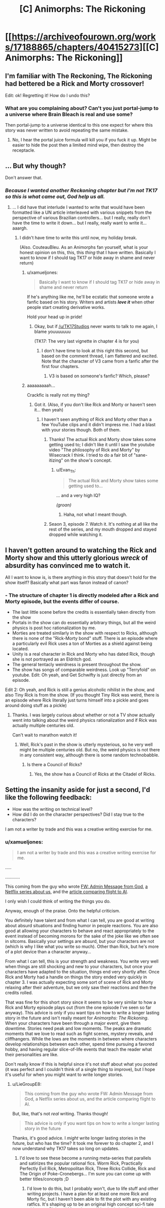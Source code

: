 #+TITLE: [C] Animorphs: The Rickoning

* [[https://archiveofourown.org/works/17188865/chapters/40415273][[C] Animorphs: The Rickoning]]
:PROPERTIES:
:Author: LieGroupE8
:Score: 35
:DateUnix: 1546095001.0
:DateShort: 2018-Dec-29
:END:

** I'm familiar with The Reckoning, The Rickoning had bettered be a Rick and Morty crossover!

Edit: ok! Regretting it! How do I undo this?
:PROPERTIES:
:Author: saitselkis
:Score: 12
:DateUnix: 1546105246.0
:DateShort: 2018-Dec-29
:END:

*** What are you complaining about? Can't you just portal-jump to a universe where Brain Bleach is real and use some?

Then portal-jump to a universe identical to this one expect for where this story was never written to avoid repeating the same mistake.
:PROPERTIES:
:Author: xamueljones
:Score: 3
:DateUnix: 1546113827.0
:DateShort: 2018-Dec-29
:END:

**** No, I hear the portal juice formula will kill you if you fuck it up. Might be easier to hide the post then a limited mind wipe, then destroy the receptacle.
:PROPERTIES:
:Author: saitselkis
:Score: 2
:DateUnix: 1546114108.0
:DateShort: 2018-Dec-29
:END:


** ... But why though?

Don't answer that.
:PROPERTIES:
:Author: CouteauBleu
:Score: 5
:DateUnix: 1546103657.0
:DateShort: 2018-Dec-29
:END:

*** /Because I wanted another Reckoning chapter but I'm not TK17 so this is what came out, God help us all./
:PROPERTIES:
:Author: LieGroupE8
:Score: 6
:DateUnix: 1546119726.0
:DateShort: 2018-Dec-30
:END:

**** ... I did have that interlude I wanted to write that would have been formatted like a UN article interleaved with various snippets from the perspective of various Brazilian controllers... but I really, really don't have the time to write it down... but I really, really want to write it... aaargh.
:PROPERTIES:
:Author: CouteauBleu
:Score: 3
:DateUnix: 1546121105.0
:DateShort: 2018-Dec-30
:END:

***** I didn't have time to write this until now, my holiday break.

(Also. CouteauBleu. As an Animorphs fan yourself, what is your honest opinion on this, this, this /thing/ that I have written. Basically I want to know if I should tag TK17 or hide away in shame and never return)
:PROPERTIES:
:Author: LieGroupE8
:Score: 2
:DateUnix: 1546121681.0
:DateShort: 2018-Dec-30
:END:

****** u/xamueljones:
#+begin_quote
  Basically I want to know if I should tag TK17 or hide away in shame and never return
#+end_quote

If he's anything like me, he'll be ecstatic that someone wrote a fanfic based on his story. Writers and artists */love it/* when other people start creating derivative works.

Hold your head up in pride!
:PROPERTIES:
:Author: xamueljones
:Score: 7
:DateUnix: 1546123186.0
:DateShort: 2018-Dec-30
:END:

******* Okay, but if [[/u/TK17Studios]] never wants to talk to me again, I blame youuuuuuu

(TK17: The very last vignette in chapter 4 is for you)
:PROPERTIES:
:Author: LieGroupE8
:Score: 3
:DateUnix: 1546128381.0
:DateShort: 2018-Dec-30
:END:

******** I don't have time to look at this right this second, but based on the comment thread, I am flattered and excited. Note that the character of V3 came from a fanfic after the first four chapters.
:PROPERTIES:
:Author: TK17Studios
:Score: 9
:DateUnix: 1546131995.0
:DateShort: 2018-Dec-30
:END:

********* V3 is based on someone's fanfic? Which, please?
:PROPERTIES:
:Author: hyphenomicon
:Score: 1
:DateUnix: 1546329213.0
:DateShort: 2019-Jan-01
:END:


****** aaaaaaaaah...

Crackfic is really not my thing?
:PROPERTIES:
:Author: CouteauBleu
:Score: 2
:DateUnix: 1546122566.0
:DateShort: 2018-Dec-30
:END:

******* Got it. (Also, if you don't like Rick and Morty or haven't seen it... then yeah)
:PROPERTIES:
:Author: LieGroupE8
:Score: 1
:DateUnix: 1546123163.0
:DateShort: 2018-Dec-30
:END:

******** I haven't seen anything of Rick and Morty other than a few YouTube clips and it didn't impress me. I had a blast with your stories though. Both of them.
:PROPERTIES:
:Author: Bowbreaker
:Score: 1
:DateUnix: 1546125109.0
:DateShort: 2018-Dec-30
:END:

********* Thanks! The actual Rick and Morty show takes some getting used to; I didn't like it until I saw the youtube video "The philosophy of Rick and Morty" by Wisecrack I think. I tried to do a fair bit of "sane-itizing" on the show's concept.
:PROPERTIES:
:Author: LieGroupE8
:Score: 1
:DateUnix: 1546126721.0
:DateShort: 2018-Dec-30
:END:

********** u/Evan_Th:
#+begin_quote
  The actual Rick and Morty show takes some getting used to...
#+end_quote

... and a very high IQ?

/(groan)/
:PROPERTIES:
:Author: Evan_Th
:Score: 1
:DateUnix: 1546236814.0
:DateShort: 2018-Dec-31
:END:

*********** Haha, not what I meant though.
:PROPERTIES:
:Author: LieGroupE8
:Score: 2
:DateUnix: 1546260258.0
:DateShort: 2018-Dec-31
:END:


********* Seaon 3, episode 7. Watch it. It's nothing at all like the rest of the series, and my mouth dropped and stayed dropped while watching it.
:PROPERTIES:
:Author: Frommerman
:Score: 1
:DateUnix: 1546400232.0
:DateShort: 2019-Jan-02
:END:


** I haven't gotten around to watching the Rick and Morty show and this utterly glorious /wreck/ of *absurdity* has convinced me to watch it.

All I want to know is, is there anything in this story that doesn't hold for the show itself? Basically what part was fanon instead of canon?
:PROPERTIES:
:Author: xamueljones
:Score: 4
:DateUnix: 1546113719.0
:DateShort: 2018-Dec-29
:END:

*** - The structure of chapter 1 is directly modeled after a Rick and Morty episode, but the events differ of course.
- The last little scene before the credits is essentially taken directly from the show
- Portals in the show can do essentially arbitrary things, but all the weird physics is post hoc rationalization by me.
- Morties are treated similarly in the show with respect to Ricks, although there is none of the "Rick-Morty bond" stuff. There is an episode where a particularly evil Rick uses a ton of Morties as a shield against being located.
- Unity is a real character in Rick and Morty who has dated Rick, though she is not portrayed as an Eldritch god.
- The general tentacly weirdness is present throughout the show.
- The show has songs of comparable weirdness. Look up "Terryfold" on youtube. Edit: Oh yeah, and Get Schwifty is just directly from an episode.

Edit 2: Oh yeah, and Rick is still a genius alcoholic nihilist in the show, and also Tiny Rick is from the show. (If you thought Tiny Rick was weird, there is an episode where Rick literally just turns himself into a pickle and goes around doing stuff as a pickle)
:PROPERTIES:
:Author: LieGroupE8
:Score: 3
:DateUnix: 1546119309.0
:DateShort: 2018-Dec-30
:END:

**** Thanks. I was largely curious about whether or not a TV show actually went into talking about the weird physics rationalization and if Rick was actually multiple centuries old.

Can't wait to marathon watch it!
:PROPERTIES:
:Author: xamueljones
:Score: 1
:DateUnix: 1546121441.0
:DateShort: 2018-Dec-30
:END:

***** Well, Rick's past in the show is utterly mysterious, so he very well might be multiple centuries old. But no, the weird physics is not there in any consistent way, although there is some random technobabble.
:PROPERTIES:
:Author: LieGroupE8
:Score: 3
:DateUnix: 1546121778.0
:DateShort: 2018-Dec-30
:END:

****** Is there a Council of Ricks?
:PROPERTIES:
:Author: Bowbreaker
:Score: 2
:DateUnix: 1546124998.0
:DateShort: 2018-Dec-30
:END:

******* Yes, the show has a Council of Ricks at the Citadel of Ricks.
:PROPERTIES:
:Author: LieGroupE8
:Score: 4
:DateUnix: 1546126293.0
:DateShort: 2018-Dec-30
:END:


** Setting the insanity aside for just a second, I'd like the following feedback:

- How was the writing on technical level?
- How did I do on the character perspectives? Did I stay true to the characters?

I am not a writer by trade and this was a creative writing exercise for me.
:PROPERTIES:
:Author: LieGroupE8
:Score: 4
:DateUnix: 1546119592.0
:DateShort: 2018-Dec-30
:END:

*** u/xamueljones:
#+begin_quote
  I am not a writer by trade and this was a creative writing exercise for me.
#+end_quote

.....

............

This coming from the guy who wrote [[https://www.reddit.com/r/rational/comments/7obnf7/fw_admin_message_from_god/][FW: Admin Message from God]], [[https://www.reddit.com/r/rational/comments/5v5f4i/i_feel_like_theres_a_lot_of_potential_for_a/][a Netflix series about us]], and the [[https://www.reddit.com/r/slatestarcodex/comments/7shgd2/if_the_media_in_the_19th_century_talked_about/][article comparing flight to AI]].

I only wish I could think of writing the things you do.

Anyway, enough of the praise. Onto the helpful criticism.

You definitely have talent and from what I can tell, you are good at writing about absurd situations and finding humor in people reactions. You are also good at allowing your characters to behave and react appropriately to the event instead of becoming morons for the sake of the joke like we often see in sitcoms. Basically your settings are absurd, but your characters are not (which is why I like what you write so much). Other than Rick, but he's more of a plot device than a character anyway...

From what I can tell, this is your strength and weakness. You write very well when things are still shocking and new to your characters, but once your characters have adapted to the situation, things end very shortly after. Once Rick and Morty had a handle on things the story ended very quickly in chapter 3. I was actually expecting some sort of scene of Rick and Morty relaxing after their adventure, but we only saw their reactions and then the credits rolled.

That was fine for this short story since it seems to be very similar to how a Rick and Morty episode plays out (from the one episode I've seen so far anyway). This advice is only if you want tips on how to write a longer lasting story in the future and isn't really meant for /Animorphs: The Rickoning/. When your characters have been through a major event, give them downtime. Stories need peak and low moments. The peaks are dramatic moments that we love to read such as fight scenes, mystery reveals, and cliffhangers. While the lows are the moments in between where characters develop relationships between each other, spend time pursuing a favored hobby, and having regular slice-of-life events that teach the reader what their personalities are like.

Don't really know if this is helpful since it's not stuff about what you posted (it was perfect and I couldn't think of a single thing to improve), but I hope it's useful for when you might want to write longer stories.
:PROPERTIES:
:Author: xamueljones
:Score: 6
:DateUnix: 1546122985.0
:DateShort: 2018-Dec-30
:END:

**** u/LieGroupE8:
#+begin_quote
  This coming from the guy who wrote FW: Admin Message from God, a Netflix series about us, and the article comparing flight to AI.
#+end_quote

But, like, that's not /real/ writing. Thanks though!

#+begin_quote
  This advice is only if you want tips on how to write a longer lasting story in the future
#+end_quote

Thanks, it's good advice. I /might/ write longer lasting stories in the future, but who has the time? It took me forever to do chapter 2, and I now understand why TK17 takes so long on updates.
:PROPERTIES:
:Author: LieGroupE8
:Score: 1
:DateUnix: 1546127122.0
:DateShort: 2018-Dec-30
:END:

***** I'd love to see these become a running meta-series that parallels and satirizes the popular rational fics. Worm Rick, Practically Perfectly Evil Rick, Metropolitan Rick, Three Ricks Collide, Rick and The Origin of Poke-Cronebergs... I'm sure you can come up with better titles/concepts ;D
:PROPERTIES:
:Author: wren42
:Score: 1
:DateUnix: 1546874795.0
:DateShort: 2019-Jan-07
:END:

****** I'd love to do this, but I probably won't, due to life stuff and other writing projects. I have a plan for at least one more Rick and Morty fic, but I haven't been able to fit the plot with any existing ratfics. It's shaping up to be an original high concept sci-fi tale with some Rick and Morty humor. If I write it, it will probably come out at least 6 months from now. I might be able to do a Mother of Learning crossover for the opening scene, but I don't think the whole plot can take place there.
:PROPERTIES:
:Author: LieGroupE8
:Score: 1
:DateUnix: 1546876380.0
:DateShort: 2019-Jan-07
:END:


**** u/ElizabethRobinThales:
#+begin_quote
  This coming from the guy who wrote FW: Admin Message from God, a Netflix series about us, and the article comparing flight to AI.
#+end_quote

/AND/ [[https://archiveofourown.org/works/14770070/chapters/34158194][Harry Potter and the Methods of Ricktionality]].

Mostly leaving this comment here for myself to find in a few days so I can come back and read it, haven't actually read it yet but remember Methods of Ricktionality being thoroughly entertaining so looking forward to it.
:PROPERTIES:
:Author: ElizabethRobinThales
:Score: 1
:DateUnix: 1546239970.0
:DateShort: 2018-Dec-31
:END:


*** Well, I'm not a real writer either, but here's some feedback:

#+begin_quote
  Morty: Rick? Can you please pre-target the portal gun to the blender dimension?
#+end_quote

That's not really something I'd expect to hear from Rick and Morty. It's way too technical and specific. Like, in the episode where it's introduced, the joke about the "Blender dimension" is that it's something that sounds ridiculous and incredibly specific and unusual, and yet the characters act like it was an established part of their everyday life. "Portal gun to the Blender dimension? That's the oldest Rick trick in the book!"

It's not a joke you can repeat a second time, by definition. A better joke would be something like:

*Morty:* Rick? What's the baddest, darkest, most terrifying dimension you have? Like, like, if you really want to get rid or something, like, like throw it into the sun except worse? I mean-

*Rick:* Oh, I've got a ton of those. There's the blender dimension, the black hole dimension, the dimension where everyone looks like Hitler, the carnivorous planets dimension, the tentacle monster dimension, there's, there's, like, a ton of those, Morty! I mean, forget that last one, you're probably a little too young for that last one, but any other dimension, sure, there's a ton of them!

*Morty:* Okay, then, just set the portal gun to one of these things you just mentioned.

*Rick:* Why?

/Morty portals David/

#+begin_quote
  The Animorphs morph into birds and fly above the treeline, making sure to watch out for any predatory Pterodactyls in the vicinity. They find a ledge on a high rock formation and alight. A few minutes later, they've all morphed into Morty. A few minutes after that, most have demorphed in abject horror. Garrett starts vomiting. Rachel morphs into a bear and destroys a nearby shrub. Jake and Marco remain in Morty-morph, absorbing every detail. Finally, they demorph. Tobias is the first to speak.
#+end_quote

That paragraph represents why I don't like crackfics, cross-overs, SI fics and basically every other weird-but-codified fanfiction concept.

In any dramatic story, that reveal would either be the big climax that the story built up to (everything you knew was a lie!), or a part of the premise that the characters spent the whole story diggesting. In r!Animorphs, for instance, both Visser 3 and the gang spend entire chapters doing nothing but considering past revelations (humans getting the morph cube, the fact that the war is manipulated by omnipotent gods, etc) and thinking through their implications.

In crackfic, it's just something to get out of the way in one paragraph so we can go fight dinosaurs. The revelation barely has any weight because everyone just acts shocked for ten seconds, then just rolls with it for the rest of the story. I don't really want to say it's /bad/ writing (but it totally is); in any case, it's really not for me, and this is essentially the point where I quit.

(this is also why I've stopped reading /With this Ring/, and why /Worth the Candle/ is the only SI story I still read)
:PROPERTIES:
:Author: CouteauBleu
:Score: 2
:DateUnix: 1546171345.0
:DateShort: 2018-Dec-30
:END:

**** u/LieGroupE8:
#+begin_quote
  That's not really something I'd expect to hear from Rick and Morty. It's way too technical and specific.
#+end_quote

Agree. These versions of Rick and Morty have somewhat diverged from the show stylistically, for a variety of reasons. In the particular part you quote, sounding technical and specific was exactly what I wanted to go for.

#+begin_quote
  In any dramatic story, that reveal would either be the big climax that the story built up to (everything you knew was a lie!), or a part of the premise that the characters spent the whole story digesting. ....

  In crackfic, it's just something to get out of the way in one paragraph so we can go fight dinosaurs.
#+end_quote

Yup, totally agree. If I approached this as a regular story I would never have skipped over that part so quickly. (Also, it would be 20 chapters long, I'd still be writing it next year, and I'd have gone insane by chapter 10.)

#+begin_quote
  this is essentially the point where I quit
#+end_quote

Totally get it - this style fic most definitely isn't for everyone. However, I do think that in chapter 2 I actually addressed your criticisms within the limits of what is possible for a short frenetic crackfic. Styled fully as a series of short r!Animorphs chapters, the thematic point was to show realistic character psychologies when confronted with the absurd. I mean, Esplin gets 3 POVs in that chapter and Marco gets 2, all of which are extremely reflective as compared to ch. 1, and I could have written much more but I had to stop myself.
:PROPERTIES:
:Author: LieGroupE8
:Score: 3
:DateUnix: 1546175157.0
:DateShort: 2018-Dec-30
:END:


** Yesss, you did it! I was hoping you would!

#+begin_quote
  Rick: Heeeyyyyyyy, it's meeeee, the Ellimist [stumbles and takes a swig from a flask]
#+end_quote

Ahahaha-

#+begin_quote
  Too late! It's time for your first Megamorphs mission! It's Megamorphs-time, Morty, Megamorphs, yeah!

  And before anyone can do anything, Rick snaps his fingers, and the Animorphs are teleported to hot, primordial jungle.
#+end_quote

-HAHA, YEESSS!
:PROPERTIES:
:Author: DaystarEld
:Score: 4
:DateUnix: 1546151839.0
:DateShort: 2018-Dec-30
:END:

*** (But what about chapter 2, DaystarEld?)
:PROPERTIES:
:Author: LieGroupE8
:Score: 2
:DateUnix: 1546175225.0
:DateShort: 2018-Dec-30
:END:

**** Haven't read it yet, just got home from a pretty exhausting trip :) Will probably do so soon.
:PROPERTIES:
:Author: DaystarEld
:Score: 1
:DateUnix: 1546195777.0
:DateShort: 2018-Dec-30
:END:


**** Oh man I totally forgot to respond to this comment and remembered at random that I didn't.

I really enjoyed the rest of it too. Fantastic job all around. Looking forward to the next one :)
:PROPERTIES:
:Author: DaystarEld
:Score: 1
:DateUnix: 1547708918.0
:DateShort: 2019-Jan-17
:END:

***** Thanks! Probably just one more, in 6 months.
:PROPERTIES:
:Author: LieGroupE8
:Score: 1
:DateUnix: 1547786743.0
:DateShort: 2019-Jan-18
:END:

****** /coughs/ Pokemon: The O'Ricktion of Species /coughs/ Morty just wants a simple adventure without magic or gods /coughs/ Rick splices pokemon into uber-monsters so he has an OP lineup /coughs/ Cronenberged mons take over world...

Sorry, something in my throat.
:PROPERTIES:
:Author: DaystarEld
:Score: 1
:DateUnix: 1547788340.0
:DateShort: 2019-Jan-18
:END:

******* Hahaha, I would love to, except...

...I was never that into Pokemon so I haven't read your Pokemon fanfic...

...sorry.

I'm really only on this subreddit for r!Animorphs. However, the next installment of the Rickverse will probably be called "Rick and Morty: Into the Rickverse," and it will be a sprawling high-concept sci-fi epic with plenty of room for Rick and Morty to briefly visit the rest of the rationalverses they haven't already. I'm sure I can Cronenberg up "Pokemon: The Origin of Species" somehow...
:PROPERTIES:
:Author: LieGroupE8
:Score: 1
:DateUnix: 1547826634.0
:DateShort: 2019-Jan-18
:END:

******** No worries at all :) Though if you haven't already you should definitely check out things like Worth the Candle and Practical Guide to Evil, assuming I'm interpreting you right and you're not too interested in non-animorph fanfiction in general?
:PROPERTIES:
:Author: DaystarEld
:Score: 1
:DateUnix: 1547833398.0
:DateShort: 2019-Jan-18
:END:

********* Yeah, I'm not generally into other fanfiction. When I saw r!Animorphs here a few years ago, I just had to read it, because I loved Animorphs as a kid, and thought it was fertile ground for the HPMOR treatment. That's the only reason I started posting on [[/r/rational]]

The only other fic I follow here is Mother of Learning, because a friend strongly recommended it to me. I think MOL is just alright, but I'm committed until the end now.

I have glanced at Worth the Candle and read several chapters of Practical Guide to Evil. They seemed fun, but they didn't hold my interest enough to read through them any time soon. I have lots of books to read on my Kindle already. Thanks for the recommendations, though!
:PROPERTIES:
:Author: LieGroupE8
:Score: 1
:DateUnix: 1547834233.0
:DateShort: 2019-Jan-18
:END:

********** Got it. I recommended them in part because of how well the authors do "multiple rational characters each with their own personalities" that you might find similar to Reckoning, if that's a major appeal of it for you beyond the Animorphs setting (it certainly is for me), but there's definitely some commitment to get far enough into them. Interested to hear what you think if you ever do!
:PROPERTIES:
:Author: DaystarEld
:Score: 2
:DateUnix: 1547834842.0
:DateShort: 2019-Jan-18
:END:


** * BAHAHAHAHA
  :PROPERTIES:
  :CUSTOM_ID: bahahahaha
  :END:

#+begin_quote
  Because sometimes, Morty, you really gotta /commit/ to the narrative, you know?
#+end_quote

Gold.

#+begin_quote
  and, and Morty, it was fun, it had, it had lots of fun stuff, and so I thought, I thought we could re-enact some of... some of the fun stuff from the original series...
#+end_quote

I have never been more terrified by a sentence than this one. This must be what all you felt like when you read the words /fleeting disorientation/ that time.

(Not done, just had to pop in to say this.)
:PROPERTIES:
:Author: TK17Studios
:Score: 5
:DateUnix: 1546223350.0
:DateShort: 2018-Dec-31
:END:

*** u/TK17Studios:
#+begin_quote
  "Ho ho HO! Managed to acquire me, I see. Nice. Who am I? Marco? Yup."
#+end_quote

Fantastic.
:PROPERTIES:
:Author: TK17Studios
:Score: 3
:DateUnix: 1546224464.0
:DateShort: 2018-Dec-31
:END:

**** u/TK17Studios:
#+begin_quote
  Look on my future works, ye Mighty, and prepare.
#+end_quote

Might actually just steal that one, kthxbai

#+begin_quote
  Whoa, look at all those v o r t i c e s , all fluid flux and snotty-snot-like, jibba jibba noooooOOOoop, said Surreal-Rick, indicating the Z-space anomalies I was sensing throughout the galaxy from the God-machinery I just realized I was still connected to.

  [[Mr. Visser is destroying your little toys, it seems, ehhhh Ricky Rick?]] Said creepo Rick.

  ((I'm not actually insane, commented fourth-wall-Rick in the background to anyone who was listening, these are all just aspects of my personality, you see, like HJPEV's little inner dialogues, et cetera et cetera, you get the picture.))

  [({Tee hee, remember me? I'm Memetic Hazard Rick, never forget!})]

  ((Except that guy, said fourth-wall-Rick. Fuck that guy.))
#+end_quote

Where's your original fiction, LieGroup, I want to read pure freebased this.

#+begin_quote
  This was a vast improv session, but even as the fucking Thelonious Monk of portal combat I couldn't play a shattered piano.
#+end_quote

"I'm the fucking Thelonious Monk of portal combat, Morty, but that don't mean I can play on a fucking shattered piano. Have some realistic fucking expectations, M-/urrrp/-orty."
:PROPERTIES:
:Author: TK17Studios
:Score: 4
:DateUnix: 1546225348.0
:DateShort: 2018-Dec-31
:END:

***** u/TK17Studios:
#+begin_quote
  So a word of advice, the Andalite homeworld is Cronenberg palace now, just... just avoid that place at all costs.
#+end_quote

XD
:PROPERTIES:
:Author: TK17Studios
:Score: 3
:DateUnix: 1546225932.0
:DateShort: 2018-Dec-31
:END:

****** Outstanding. A tour-de-force.
:PROPERTIES:
:Author: TK17Studios
:Score: 3
:DateUnix: 1546225945.0
:DateShort: 2018-Dec-31
:END:

******* (I'll take the silence about your cameo at the end of chapter 4 as evidence that it's all true :)
:PROPERTIES:
:Author: LieGroupE8
:Score: 2
:DateUnix: 1546282554.0
:DateShort: 2018-Dec-31
:END:

******** Can neither confirm nor deny, et cetera, boilerplate
:PROPERTIES:
:Author: TK17Studios
:Score: 4
:DateUnix: 1546282755.0
:DateShort: 2018-Dec-31
:END:


***** u/LieGroupE8:
#+begin_quote
  Where's your original fiction, LieGroup, I want to read pure freebased this.
#+end_quote

Best complement ever, thank you! Especially coming from the author of my favorite rationalfic since HPMOR. Besides the short "stories" that I've previously posted in [[/r/rational]] (see my post history or [[https://www.reddit.com/r/rational/comments/aalr3e/c_animorphs_the_rickoning/ectxs84][xamueljone's comment]] above), I don't really have original fiction posted anywhere, but I may start in the future. Writing is /time-consuming/ though.
:PROPERTIES:
:Author: LieGroupE8
:Score: 3
:DateUnix: 1546261234.0
:DateShort: 2018-Dec-31
:END:


** Can we get a do-over in this universe? I read it and now Something is Broken.
:PROPERTIES:
:Author: Trips-Over-Tail
:Score: 2
:DateUnix: 1546112936.0
:DateShort: 2018-Dec-29
:END:


** "The other, a black metal pillar with *an eye* grafted on top, swiveling on a tentacle-like optic nerve."\\
"Crayak glares at Rick with murder in his *eyes*. "

/Figuratively unreadable./ Loving it, have to stop so I can function for work in the AM.
:PROPERTIES:
:Author: JustLookingToHelp
:Score: 2
:DateUnix: 1546235804.0
:DateShort: 2018-Dec-31
:END:

*** Ha, I totally missed that mistake. May fix it later.
:PROPERTIES:
:Author: LieGroupE8
:Score: 2
:DateUnix: 1546259721.0
:DateShort: 2018-Dec-31
:END:


** u/Bowbreaker:
#+begin_quote
  None of this will make any sense whatsoever unless you are caught up on r!Animorphs
#+end_quote

How caught up? I haven't read since the major hiatus.
:PROPERTIES:
:Author: Bowbreaker
:Score: 1
:DateUnix: 1546112453.0
:DateShort: 2018-Dec-29
:END:

*** Chapter 48?
:PROPERTIES:
:Author: Trips-Over-Tail
:Score: 1
:DateUnix: 1546112823.0
:DateShort: 2018-Dec-29
:END:

**** Is how far I should be caught up? So there are spoilers for stuff post ~36?
:PROPERTIES:
:Author: Bowbreaker
:Score: 1
:DateUnix: 1546113582.0
:DateShort: 2018-Dec-29
:END:

***** Spoilers go up to +chapter 36 (Rachel)+ of Reckoning, not afterward. I mean, things in this story depart pretty quickly from actual Reckoning events. I'm not sure anyone could even tell which things were real spoilers anyway.

EDIT: NO WAIT IT'S CHAPTER 44: CHAPTER 33 RACHEL WHAT EVEN ARE THESE NUMBERINGS AOO
:PROPERTIES:
:Author: LieGroupE8
:Score: 1
:DateUnix: 1546118782.0
:DateShort: 2018-Dec-30
:END:

****** Too late.
:PROPERTIES:
:Author: Bowbreaker
:Score: 1
:DateUnix: 1546125150.0
:DateShort: 2018-Dec-30
:END:

******* /Sorry/. But honestly I don't think I've spoiled anything specific about r!Animorphs, just made references to certain events. If you're at ch. 36 right now, I don't think you can predict what's going to actually happen up through 44.
:PROPERTIES:
:Author: LieGroupE8
:Score: 2
:DateUnix: 1546126551.0
:DateShort: 2018-Dec-30
:END:


****** Ao3 doesn't let you sensibly number interludes.
:PROPERTIES:
:Author: TK17Studios
:Score: 1
:DateUnix: 1546239664.0
:DateShort: 2018-Dec-31
:END:


***** Oh my yes.
:PROPERTIES:
:Author: Trips-Over-Tail
:Score: 1
:DateUnix: 1546120691.0
:DateShort: 2018-Dec-30
:END:


*** Are we sure it WILL make sense if you're caught up in it, though?
:PROPERTIES:
:Author: WhyContainIt
:Score: 1
:DateUnix: 1546163365.0
:DateShort: 2018-Dec-30
:END:
